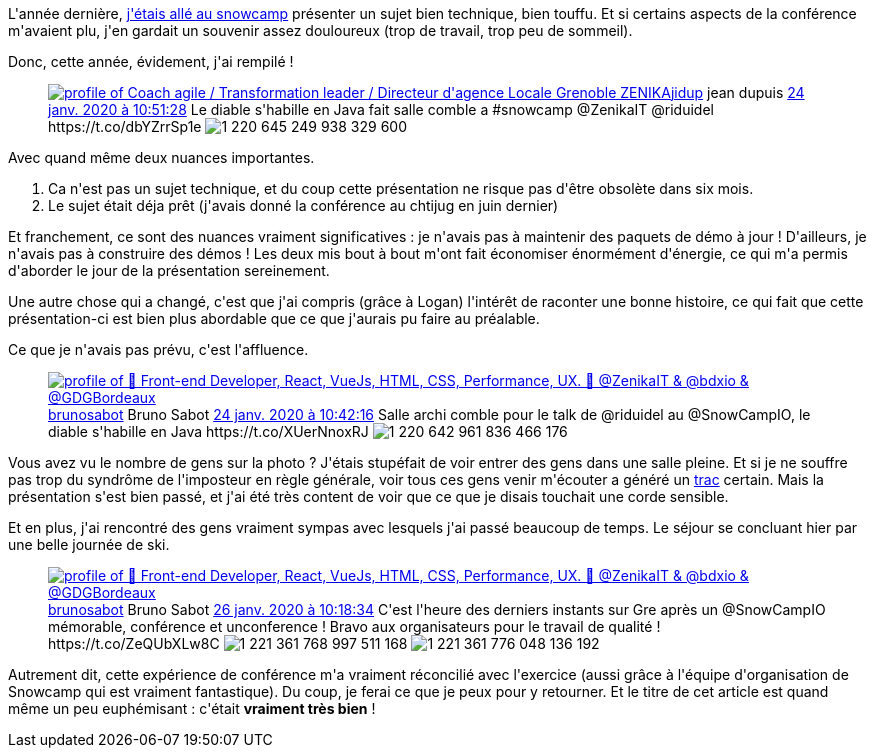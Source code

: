 :jbake-type: post
:jbake-status: published
:jbake-title: Snowcamp 2020, c'était bien
:jbake-tags: conférence,snowcamp,_mois_janv.,_année_2020
:jbake-date: 2020-01-26
:jbake-depth: ../../../../
:jbake-uri: wordpress/2020/01/26/snowcamp-2020-cetait-bien.adoc
:jbake-excerpt: 
:jbake-source: https://riduidel.wordpress.com/2020/01/26/snowcamp-2020-cetait-bien/
:jbake-style: wordpress

++++
<!-- wp:paragraph -->
<p>L'année dernière, <a href="https://riduidel.wordpress.com/2019/01/27/vis-ma-vie-de-speaker-au-snowcamp/">j'étais allé au snowcamp</a> présenter un sujet bien technique, bien touffu. Et si certains aspects de la conférence m'avaient plu, j'en gardait un souvenir assez douloureux (trop de travail, trop peu de sommeil).</p>
<!-- /wp:paragraph -->

<!-- wp:paragraph -->
<p>Donc, cette année, évidement, j'ai rempilé !</p>
<!-- /wp:paragraph -->

<!-- wp:core-embed/twitter {"url":"https:\/\/twitter.com\/jidup\/status\/1220645281294888960","type":"rich","providerNameSlug":"","className":""} -->
<figure class="wp-block-embed-twitter wp-block-embed is-type-rich"><div class="wp-block-embed__wrapper">
<div class='twitter'>
<span class="twitter_status">

	<span class="author">
	
		<a href="http://twitter.com/jidup" class="screenName"><img src="http://pbs.twimg.com/profile_images/773796864655298561/r_YRNid4_mini.jpg" alt="profile of Coach agile / Transformation leader / Directeur d'agence Locale Grenoble ZENIKA"/>jidup</a>
		<span class="name">jean dupuis</span>
		
	</span>
	
	<a href="https://twitter.com/jidup/status/1 220 645 281 294 888 960" class="date">24 janv. 2020 à 10:51:28</a>

	<span class="content">
	
	<span class="text">Le diable s'habille en Java fait salle comble a #snowcamp @ZenikaIT @riduidel https://t.co/dbYZrrSp1e</span>
	
	<span class="medias">
		<span class="media media-photo">
			<img src="http://pbs.twimg.com/media/EPCaYzdXkAAxz-2.jpg" alt="1 220 645 249 938 329 600"/>
		</span>
	</span>
	
	</span>
	
	
	<span class="twitter_status_end"/>
</span>
</div>
</div></figure>
<!-- /wp:core-embed/twitter -->

<!-- wp:paragraph -->
<p>Avec quand même deux nuances importantes.</p>
<!-- /wp:paragraph -->

<!-- wp:list {"ordered":true} -->
<ol><li>Ca n'est pas un sujet technique, et du coup cette présentation ne risque pas d'être obsolète dans six mois.</li><li>Le sujet était déja prêt (j'avais donné la conférence au chtijug en juin dernier)</li></ol>
<!-- /wp:list -->

<!-- wp:paragraph -->
<p>Et franchement, ce sont des nuances vraiment significatives : je n'avais pas à maintenir des paquets de démo à jour ! D'ailleurs, je n'avais pas à construire des démos ! Les deux mis bout à bout m'ont fait économiser énormément d'énergie, ce qui m'a permis d'aborder le jour de la présentation sereinement.</p>
<!-- /wp:paragraph -->

<!-- wp:paragraph -->
<p>Une autre chose qui a changé, c'est que j'ai compris (grâce à Logan) l'intérêt de raconter une bonne histoire, ce qui fait que cette présentation-ci est bien plus abordable que ce que j'aurais pu faire au préalable.</p>
<!-- /wp:paragraph -->

<!-- wp:paragraph -->
<p>Ce que je n'avais pas prévu, c'est l'affluence.</p>
<!-- /wp:paragraph -->

<!-- wp:core-embed/twitter {"url":"https:\/\/twitter.com\/brunosabot\/status\/1220642967666511873","type":"rich","providerNameSlug":"","className":""} -->
<figure class="wp-block-embed-twitter wp-block-embed is-type-rich"><div class="wp-block-embed__wrapper">
<div class='twitter'>
<span class="twitter_status">

	<span class="author">
	
		<a href="http://twitter.com/brunosabot" class="screenName"><img src="http://pbs.twimg.com/profile_images/1306190047599882242/m86sQSJ3_mini.jpg" alt="profile of 🚀 Front-end Developer, React, VueJs, HTML, CSS, Performance, UX.
🏡 @ZenikaIT & @bdxio & @GDGBordeaux"/>brunosabot</a>
		<span class="name">Bruno Sabot</span>
		
	</span>
	
	<a href="https://twitter.com/brunosabot/status/1 220 642 967 666 511 873" class="date">24 janv. 2020 à 10:42:16</a>

	<span class="content">
	
	<span class="text">Salle archi comble pour le talk de @riduidel au @SnowCampIO, le diable s'habille en Java https://t.co/XUerNnoxRJ</span>
	
	<span class="medias">
		<span class="media media-photo">
			<img src="http://pbs.twimg.com/media/EPCYTnnX4AAAnhJ.jpg" alt="1 220 642 961 836 466 176"/>
		</span>
	</span>
	
	</span>
	
	
	<span class="twitter_status_end"/>
</span>
</div>
</div></figure>
<!-- /wp:core-embed/twitter -->

<!-- wp:paragraph -->
<p>Vous avez vu le nombre de gens sur la photo ? J'étais stupéfait de voir entrer des gens dans une salle pleine. Et si je ne souffre pas trop du syndrôme de l'imposteur en règle générale, voir tous ces gens venir m'écouter a généré un <a href="https://www.larousse.fr/dictionnaires/francais/trac/78829">trac</a> certain. Mais la présentation s'est bien passé, et j'ai été très content de voir que ce que je disais touchait une corde sensible.</p>
<!-- /wp:paragraph -->

<!-- wp:paragraph -->
<p>Et en plus, j'ai rencontré des gens vraiment sympas avec lesquels j'ai passé beaucoup de temps. Le séjour se concluant hier par une belle journée de ski.</p>
<!-- /wp:paragraph -->

<!-- wp:core-embed/twitter {"url":"https:\/\/twitter.com\/brunosabot\/status\/1221361780510920704","type":"rich","providerNameSlug":"","className":""} -->
<figure class="wp-block-embed-twitter wp-block-embed is-type-rich"><div class="wp-block-embed__wrapper">
<div class='twitter'>
<span class="twitter_status">

	<span class="author">
	
		<a href="http://twitter.com/brunosabot" class="screenName"><img src="http://pbs.twimg.com/profile_images/1306190047599882242/m86sQSJ3_mini.jpg" alt="profile of 🚀 Front-end Developer, React, VueJs, HTML, CSS, Performance, UX.
🏡 @ZenikaIT & @bdxio & @GDGBordeaux"/>brunosabot</a>
		<span class="name">Bruno Sabot</span>
		
	</span>
	
	<a href="https://twitter.com/brunosabot/status/1 221 361 780 510 920 704" class="date">26 janv. 2020 à 10:18:34</a>

	<span class="content">
	
	<span class="text">C'est l'heure des derniers instants sur Gre après un @SnowCampIO mémorable, conférence et unconference ! Bravo aux organisateurs pour le travail de qualité ! https://t.co/ZeQUbXLw8C</span>
	
	<span class="medias">
		<span class="media media-photo">
			<img src="http://pbs.twimg.com/media/EPMmDs9W4AAXUMh.jpg" alt="1 221 361 768 997 511 168"/>
		</span>
		<span class="media media-photo">
			<img src="http://pbs.twimg.com/media/EPMmEHOW4AAvG-6.jpg" alt="1 221 361 776 048 136 192"/>
		</span>
	</span>
	
	</span>
	
	
	<span class="twitter_status_end"/>
</span>
</div>
</div></figure>
<!-- /wp:core-embed/twitter -->

<!-- wp:paragraph -->
<p>Autrement dit, cette expérience de conférence m'a vraiment réconcilié avec l'exercice (aussi grâce à l'équipe d'organisation de Snowcamp qui est vraiment fantastique). Du coup, je ferai ce que je peux pour y retourner. Et le titre de cet article est quand même un peu euphémisant : c'était <strong>vraiment très bien</strong> !</p>
<!-- /wp:paragraph -->
++++